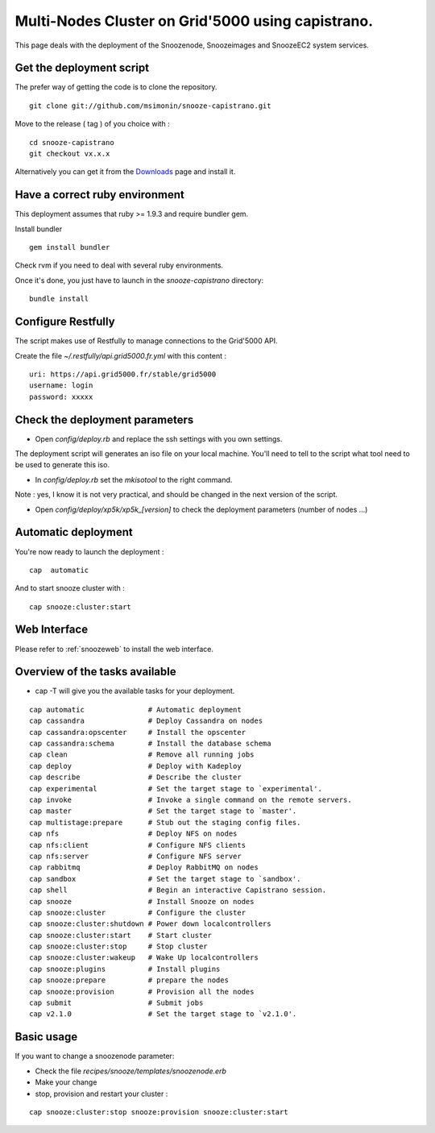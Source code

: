 .. _Downloads: http://snooze.inria.fr/download/

Multi-Nodes Cluster on Grid'5000 using capistrano.
--------------------------------------------------

This page deals with the deployment of the Snoozenode, Snoozeimages and SnoozeEC2 system services. 

Get the deployment script
^^^^^^^^^^^^^^^^^^^^^^^^^

The prefer way of getting the code is to clone the repository.

::

  git clone git://github.com/msimonin/snooze-capistrano.git

Move to the release ( tag ) of you choice with : 

::

  cd snooze-capistrano
  git checkout vx.x.x


Alternatively you can get it from the Downloads_ page and install it.

Have a correct ruby environment
^^^^^^^^^^^^^^^^^^^^^^^^^^^^^^^

This deployment assumes that ruby >= 1.9.3 and require bundler gem.

Install bundler

:: 

  gem install bundler

Check rvm if you need to deal with several ruby environments.

Once it's done, you just have to launch in the *snooze-capistrano* directory:

::

    bundle install

Configure Restfully
^^^^^^^^^^^^^^^^^^^

The script makes use of Restfully to manage connections to the Grid'5000 API.

Create the file *~/.restfully/api.grid5000.fr.yml* with this content : 

::

  uri: https://api.grid5000.fr/stable/grid5000
  username: login
  password: xxxxx


Check the deployment parameters
^^^^^^^^^^^^^^^^^^^^^^^^^^^^^^^

* Open *config/deploy.rb* and replace the ssh settings with you own settings.

The deployment script will generates an iso file on your local machine.
You'll need to tell to the script what tool need to be used to generate this iso.

* In *config/deploy.rb* set the *mkisotool* to the right command.

Note : yes, I know it is not very practical, and should be changed in the next version of the script.

* Open *config/deploy/xp5k/xp5k_[version]* to check the deployment parameters (number of nodes ...)


Automatic deployment
^^^^^^^^^^^^^^^^^^^^

You're now ready to launch the deployment : 

::

  cap  automatic

And to start snooze cluster with : 

::

  cap snooze:cluster:start


Web Interface
^^^^^^^^^^^^^

Please refer to :ref:`snoozeweb` to install the web interface.

Overview of the tasks available
^^^^^^^^^^^^^^^^^^^^^^^^^^^^^^^

* cap -T will give you the available tasks for your deployment.

::

  cap automatic               # Automatic deployment
  cap cassandra               # Deploy Cassandra on nodes
  cap cassandra:opscenter     # Install the opscenter
  cap cassandra:schema        # Install the database schema
  cap clean                   # Remove all running jobs
  cap deploy                  # Deploy with Kadeploy
  cap describe                # Describe the cluster
  cap experimental            # Set the target stage to `experimental'.
  cap invoke                  # Invoke a single command on the remote servers.
  cap master                  # Set the target stage to `master'.
  cap multistage:prepare      # Stub out the staging config files.
  cap nfs                     # Deploy NFS on nodes
  cap nfs:client              # Configure NFS clients
  cap nfs:server              # Configure NFS server
  cap rabbitmq                # Deploy RabbitMQ on nodes
  cap sandbox                 # Set the target stage to `sandbox'.
  cap shell                   # Begin an interactive Capistrano session.
  cap snooze                  # Install Snooze on nodes
  cap snooze:cluster          # Configure the cluster
  cap snooze:cluster:shutdown # Power down localcontrollers
  cap snooze:cluster:start    # Start cluster
  cap snooze:cluster:stop     # Stop cluster
  cap snooze:cluster:wakeup   # Wake Up localcontrollers
  cap snooze:plugins          # Install plugins
  cap snooze:prepare          # prepare the nodes
  cap snooze:provision        # Provision all the nodes
  cap submit                  # Submit jobs
  cap v2.1.0                  # Set the target stage to `v2.1.0'.


Basic usage
^^^^^^^^^^^

If you want to change a snoozenode parameter:

* Check the file *recipes/snooze/templates/snoozenode.erb*

* Make your change

* stop, provision and restart your cluster : 

::

  cap snooze:cluster:stop snooze:provision snooze:cluster:start
